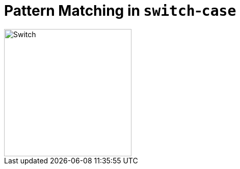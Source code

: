 = Pattern Matching in `switch`-`case`

ifdef::env-github[]
++++
<p align="center">
  <img width="250" src="../../../images/Switch.png" alt="An electric switch">
</p>
++++
endif::[]

ifndef::env-github[]
image::../../../images/Switch.png[Switch, 250, align=center]
endif::[]